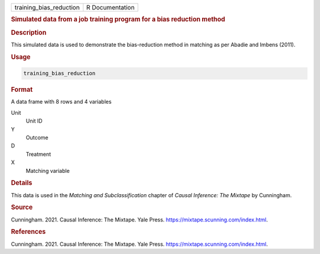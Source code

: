 .. container::

   ======================= ===============
   training_bias_reduction R Documentation
   ======================= ===============

   .. rubric:: Simulated data from a job training program for a bias
      reduction method
      :name: training_bias_reduction

   .. rubric:: Description
      :name: description

   This simulated data is used to demonstrate the bias-reduction method
   in matching as per Abadie and Imbens (2011).

   .. rubric:: Usage
      :name: usage

   .. code:: R

      training_bias_reduction

   .. rubric:: Format
      :name: format

   A data frame with 8 rows and 4 variables

   Unit
      Unit ID

   Y
      Outcome

   D
      Treatment

   X
      Matching variable

   .. rubric:: Details
      :name: details

   This data is used in the *Matching and Subclassification* chapter of
   *Causal Inference: The Mixtape* by Cunningham.

   .. rubric:: Source
      :name: source

   Cunningham. 2021. Causal Inference: The Mixtape. Yale Press.
   https://mixtape.scunning.com/index.html.

   .. rubric:: References
      :name: references

   Cunningham. 2021. Causal Inference: The Mixtape. Yale Press.
   https://mixtape.scunning.com/index.html.
